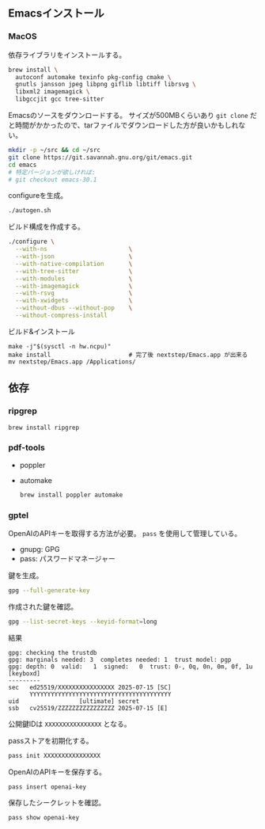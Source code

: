 ** Emacsインストール

*** MacOS

依存ライブラリをインストールする。
#+begin_src sh
brew install \
  autoconf automake texinfo pkg-config cmake \
  gnutls jansson jpeg libpng giflib libtiff librsvg \
  libxml2 imagemagick \
  libgccjit gcc tree-sitter
#+end_src

Emacsのソースをダウンロードする。
サイズが500MBくらいあり ~git clone~ だと時間がかかったので、tarファイルでダウンロードした方が良いかもしれない。
#+begin_src sh
mkdir -p ~/src && cd ~/src
git clone https://git.savannah.gnu.org/git/emacs.git
cd emacs
# 特定バージョンが欲しければ:
# git checkout emacs-30.1
#+end_src

configureを生成。
 #+begin_src sh
./autogen.sh
 #+end_src

ビルド構成を作成する。
 #+begin_src sh
./configure \
  --with-ns                       \
  --with-json                     \
  --with-native-compilation       \
  --with-tree-sitter              \
  --with-modules                  \
  --with-imagemagick              \
  --with-rsvg                     \
  --with-xwidgets                 \
  --without-dbus --without-pop    \
  --without-compress-install
 #+end_src

ビルド&インストール
#+begin_src
make -j"$(sysctl -n hw.ncpu)"
make install                      # 完了後 nextstep/Emacs.app が出来る
mv nextstep/Emacs.app /Applications/
#+end_src

** 依存
*** ripgrep

#+begin_src sh
brew install ripgrep
#+end_src

*** pdf-tools
- poppler
- automake

  #+begin_src sh
brew install poppler automake
  #+end_src

*** gptel

OpenAIのAPIキーを取得する方法が必要。
~pass~ を使用して管理している。

- gnupg: GPG
- pass: パスワードマネージャー

鍵を生成。
#+begin_src sh
gpg --full-generate-key
#+end_src

作成された鍵を確認。
#+begin_src sh
gpg --list-secret-keys --keyid-format=long
#+end_src

結果
#+begin_src
gpg: checking the trustdb
gpg: marginals needed: 3  completes needed: 1  trust model: pgp
gpg: depth: 0  valid:   1  signed:   0  trust: 0-, 0q, 0n, 0m, 0f, 1u
[keyboxd]
---------
sec   ed25519/XXXXXXXXXXXXXXXX 2025-07-15 [SC]
      YYYYYYYYYYYYYYYYYYYYYYYYYYYYYYYYYYYYYYYY
uid                 [ultimate] secret
ssb   cv25519/ZZZZZZZZZZZZZZZZ 2025-07-15 [E]
#+end_src

公開鍵IDは ~XXXXXXXXXXXXXXXX~ となる。

passストアを初期化する。
#+begin_src sh
pass init XXXXXXXXXXXXXXXX
#+end_src

OpenAIのAPIキーを保存する。
#+begin_src sh
pass insert openai-key
#+end_src

保存したシークレットを確認。
#+begin_src sh
pass show openai-key
#+end_src
